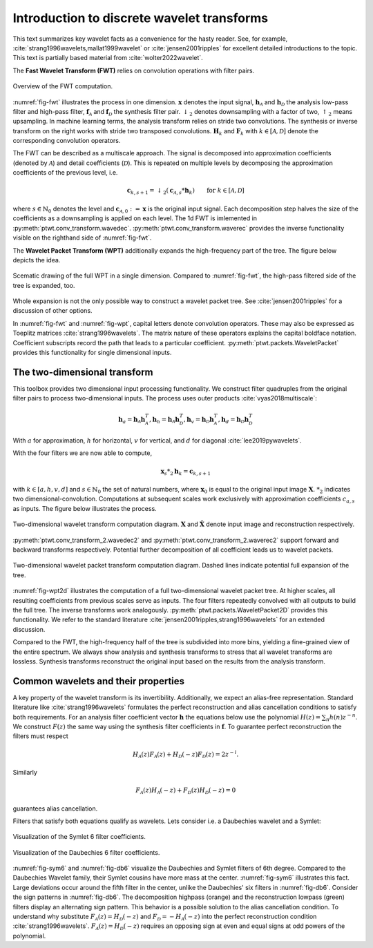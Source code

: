 Introduction to discrete wavelet transforms
===========================================

This text summarizes key wavelet facts as a convenience for the hasty reader.
See, for example, :cite:`strang1996wavelets,mallat1999wavelet`
or :cite:`jensen2001ripples` for excellent detailed introductions to the topic.
This text is partially based material from :cite:`wolter2022wavelet`.

The **Fast Wavelet Transform (FWT)** relies on convolution operations with filter pairs.

.. _fig-fwt:

.. figure:: figures/fwt.png
   :scale: 50 %
   :alt: fast wavelet transform computation diagram.
   :align: center

   Overview of the FWT computation.


:numref:`fig-fwt` illustrates the process in one dimension.
:math:`\mathbf{x}` denotes the input signal,
:math:`\mathbf{h}_\mathcal{A}` and :math:`\mathbf{h}_\mathcal{D}` the analysis low-pass filter and high-pass filter,
:math:`\mathbf{f}_\mathcal{A}` and :math:`\mathbf{f}_\mathcal{D}` the synthesis filter pair.
:math:`\downarrow_2` denotes downsampling with a factor of two, :math:`\uparrow_2` means upsampling.
In machine learning terms, the analysis transform relies on stride two convolutions.
The synthesis or inverse transform on the right works with stride two transposed convolutions.
:math:`\mathbf{H}_{k}` and :math:`\mathbf{F}_{k}` with :math:`k \in [\mathcal{A}, \mathcal{D}]`
denote the corresponding convolution operators.

The FWT can be described as a multiscale approach.
The signal is decomposed into approximation coefficients (denoted by :math:`\mathcal{A}`)
and detail coefficients (:math:`\mathcal{D}`).
This is repeated on multiple levels by decomposing the approximation coefficients of the previous level, i.e.

.. math::
   \mathbf{c}_{k, s+1} = \downarrow_2(\mathbf{c}_{\mathcal{A}, s} * \mathbf{h}_k) \qquad \text{for}\ k \in [\mathcal{A}, \mathcal{D}]

where :math:`s \in \mathbb{N}_0` denotes the level and :math:`\mathbf{c}_{\mathcal{A}, 0}:= \mathbf{x}`
is the original input signal.
Each decomposition step halves the size of the coefficients as a downsampling is applied on each level.
The 1d FWT is imlemented in :py:meth:`ptwt.conv_transform.wavedec`.
:py:meth:`ptwt.conv_transform.waverec` provides the inverse functionality visible
on the righthand side of :numref:`fig-fwt`.

The **Wavelet Packet Transform (WPT)** additionally expands the high-frequency part of the tree.
The figure below depicts the idea.

.. _fig-wpt:

.. figure:: figures/packets_1d.png
   :scale: 50 %
   :alt: wavelet packet transform computation diagram.
   :align: center

   Scematic drawing of the full WPT in a single dimension. Compared to :numref:`fig-fwt`, the high-pass filtered side of the tree is expanded, too.

Whole expansion is not the only possible way to construct a wavelet packet tree.
See :cite:`jensen2001ripples` for a discussion of other options.

In :numref:`fig-fwt` and :numref:`fig-wpt`, capital letters denote convolution operators.
These may also be expressed as Toeplitz matrices :cite:`strang1996wavelets`.
The matrix nature of these operators explains the capital boldface notation.
Coefficient subscripts record the path that leads to a particular coefficient.
:py:meth:`ptwt.packets.WaveletPacket` provides this functionality for single dimensional inputs.

.. _sec-fwt-2d:

The two-dimensional transform
-----------------------------

This toolbox provides two dimensional input processing functionality.
We construct filter quadruples from the original filter pairs to process two-dimensional inputs.
The process uses outer products :cite:`vyas2018multiscale`:

.. math::
    \mathbf{h}_{a} = \mathbf{h}_\mathcal{A}\mathbf{h}_\mathcal{A}^T,
    \mathbf{h}_{h} = \mathbf{h}_\mathcal{A}\mathbf{h}_\mathcal{D}^T,
    \mathbf{h}_{v} = \mathbf{h}_\mathcal{D}\mathbf{h}_\mathcal{A}^T,
    \mathbf{h}_{d} = \mathbf{h}_\mathcal{D}\mathbf{h}_\mathcal{D}^T

With :math:`a` for approximation, :math:`h` for horizontal,
:math:`v` for vertical, and :math:`d` for diagonal :cite:`lee2019pywavelets`.

With the four filters we are now able to compute,

.. math::
  \mathbf{x}_s *_2 \mathbf{h}_k = \mathbf{c}_{k, s+1}

with :math:`k \in [a, h, v, d]` and :math:`s \in \mathbb{N}_0` the set of natural numbers,
where :math:`\mathbf{x}_0` is equal to
the original input image :math:`\mathbf{X}`. :math:`*_2` indicates two dimensional-convolution.
Computations at subsequent scales work exclusively with approximation coefficients :math:`c_{a, s}` as inputs.
The figure below illustrates the process.

.. _fig-fwt2d:

.. figure:: figures/fwt_2d.png
   :scale: 45 %
   :alt: 2d wavelet transform computation diagram.
   :align: center

   Two-dimensional wavelet transform computation diagram. :math:`\mathbf{X}` and :math:`\hat{\mathbf{X}}` denote input image and
   reconstruction respectively.


:py:meth:`ptwt.conv_transform_2.wavedec2` and :py:meth:`ptwt.conv_transform_2.waverec2` support forward
and backward transforms respectively. Potential further decomposition of all coefficient leads us to
wavelet packets.


.. _fig-wpt2d:

.. figure:: figures/packets_2d.png
   :scale: 45 %
   :alt: 2d wavelet packet transform computation diagram.
   :align: center

   Two-dimensional wavelet packet transform computation diagram. Dashed lines indicate potential full expansion of the tree.

:numref:`fig-wpt2d` illustrates the computation of a full two-dimensional wavelet packet tree.
At higher scales, all resulting coefficients from previous scales serve as inputs.
The four filters repeatedly convolved with all outputs to build the full tree. The inverse transforms work analogously.
:py:meth:`ptwt.packets.WaveletPacket2D` provides this functionality.
We refer to the standard literature :cite:`jensen2001ripples,strang1996wavelets` for an extended discussion.

Compared to the FWT, the high-frequency half of the tree is subdivided into more bins,
yielding a fine-grained view of the entire spectrum.
We always show analysis and synthesis transforms to stress that all wavelet transforms are lossless.
Synthesis transforms reconstruct the original input based on the results from the analysis transform.

Common wavelets and their properties
------------------------------------

A key property of the wavelet transform is its invertibility. Additionally, we expect an alias-free representation.
Standard literature like :cite:`strang1996wavelets` formulates the perfect reconstruction
and alias cancellation conditions to satisfy both requirements.
For an analysis filter coefficient vector :math:`\mathbf{h}`
the equations below use the polynomial :math:`H(z) = \sum_n h(n)z^{-n}`.
We construct :math:`F(z)` the same way using the synthesis filter coefficients in :math:`\mathbf{f}`.
To guarantee perfect reconstruction the filters must respect

.. math::
    H_\mathcal{A}(z)F_\mathcal{A}(z) + H_\mathcal{D}(-z)F_\mathcal{D}(z) = 2z^{-l}.

Similarly

.. _eq-alias:

.. math::
  F_\mathcal{A}(z)H_\mathcal{A}(-z) + F_\mathcal{D}(z)H_\mathcal{D}(-z) = 0

guarantees alias cancellation.

Filters that satisfy both equations qualify as wavelets. Lets consider i.e. a Daubechies wavelet and a Symlet:

.. _fig-sym6:

.. figure:: figures/sym6.png
   :scale: 45 %
   :alt: sym6 filter values
   :align: center

   Visualization of the Symlet 6 filter coefficients.


.. _fig-db6:

.. figure:: figures/db6.png
   :scale: 45 %
   :alt: 2d wavelet packet transform computation diagram.
   :align: center

   Visualization of the Daubechies 6 filter coefficients.

:numref:`fig-sym6` and :numref:`fig-db6` visualize the Daubechies and Symlet filters of 6th degree.
Compared to the Daubechies Wavelet family, their Symlet cousins have more mass at the center.
:numref:`fig-sym6` illustrates this fact. Large deviations occur around the fifth filter in the center,
unlike the Daubechies' six filters in :numref:`fig-db6`.
Consider the sign patterns in :numref:`fig-db6`.
The decomposition highpass (orange) and the reconstruction lowpass (green) filters display an alternating sign pattern.
This behavior is a possible solution to the alias cancellation condition.
To understand why substitute :math:`F_\mathcal{A}(z) = H_\mathcal{D}(-z)` and :math:`F_\mathcal{D} = -H_\mathcal{A}(-z)`
into the perfect reconstruction condition :cite:`strang1996wavelets`.
:math:`F_\mathcal{A}(z) = H_\mathcal{D}(-z)` requires an opposing sign
at even and equal signs at odd powers of the polynomial.


